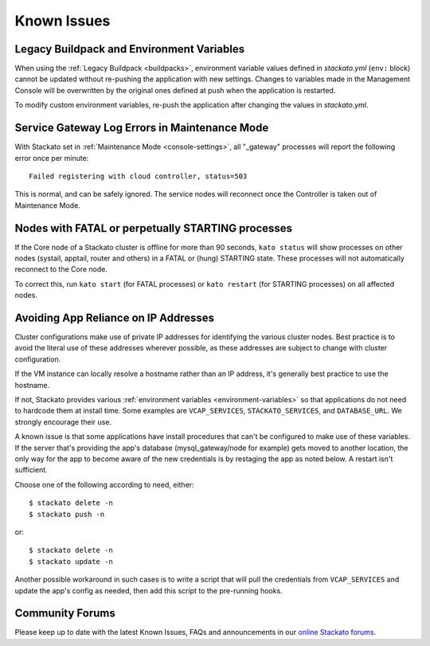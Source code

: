.. index:: Known Issues

Known Issues
============

.. _known-issues-legacy-env:

Legacy Buildpack and Environment Variables
------------------------------------------

When using the :ref:`Legacy Buildpack <buildpacks>`, environment
variable values defined in *stackato.yml* (``env:`` block) cannot be
updated without re-pushing the application with new settings. Changes to
variables made in the Management Console will be overwritten by the
original ones defined at push when the application is restarted.

To modify custom environment variables, re-push the application after
changing the values in *stackato.yml*.


Service Gateway Log Errors in Maintenance Mode
----------------------------------------------

With Stackato set in :ref:`Maintenance Mode <console-settings>`, all
"_gateway" processes will report the following error once per minute::

  Failed registering with cloud controller, status=503

This is normal, and can be safely ignored. The service nodes will 
reconnect once the Controller is taken out of Maintenance Mode.


Nodes with FATAL or perpetually STARTING processes
--------------------------------------------------

If the Core node of a Stackato cluster is offline for more than 90
seconds, ``kato status`` will show processes on other nodes (systail,
apptail, router and others) in a FATAL or (hung) STARTING state. These
processes will not automatically reconnect to the Core node.

To correct this, run ``kato start`` (for FATAL processes) or ``kato
restart`` (for STARTING processes) on all affected nodes. 


Avoiding App Reliance on IP Addresses
-------------------------------------

Cluster configurations make use of private IP addresses for identifying the various cluster nodes.
Best practice is to avoid the literal use of these addresses wherever possible, as these addresses
are subject to change with cluster configuration.

If the VM instance can locally resolve a hostname rather than an IP address, it's generally best
practice to use the hostname.

If not, Stackato provides various
:ref:`environment variables <environment-variables>`
so that applications do not need to hardcode them at install time.
Some examples are ``VCAP_SERVICES``, ``STACKATO_SERVICES``, and ``DATABASE_URL``.
We strongly encourage their use.

A known issue is that some applications have install procedures that can't be configured to make
use of these variables.  If the server that's providing the app's database
(mysql_gateway/node for example) gets moved to another location, the only way for the app to
become aware of the new credentials is by restaging the app as noted below.
A restart isn't sufficient.

Choose one of the following according to need, either::

	$ stackato delete -n
	$ stackato push -n

or::

	$ stackato delete -n
	$ stackato update -n 

Another possible workaround in such cases is to write a script that will pull the credentials
from ``VCAP_SERVICES`` and update the app's config as needed, then add this script to the
pre-running hooks.


Community Forums
----------------

Please keep up to date with the latest Known Issues, FAQs and announcements in our `online Stackato forums <http://community.activestate.com/forum/stackato>`_.
